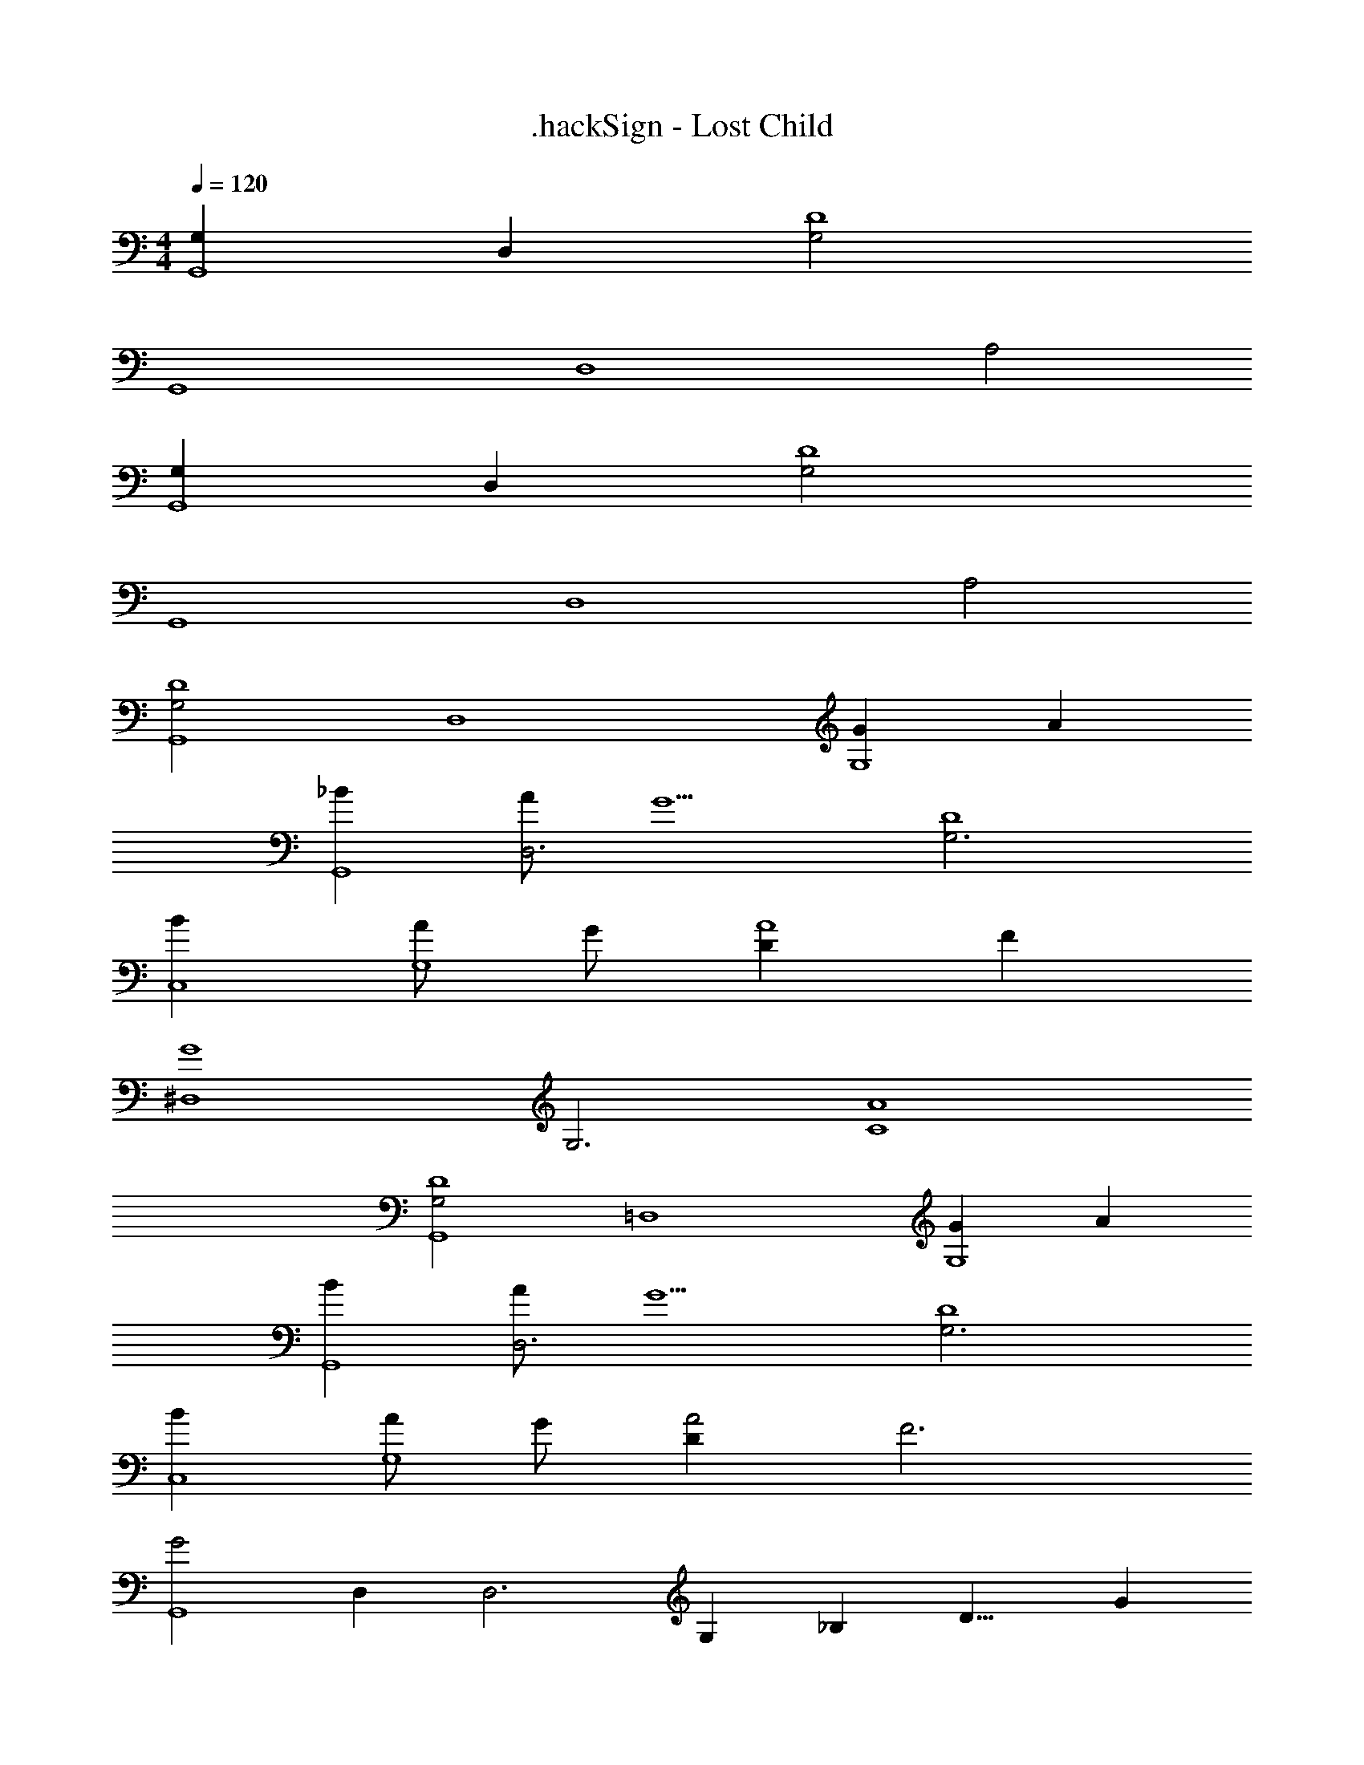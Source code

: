X: 1
T: .hackSign - Lost Child
Z: ABC Generated by Starbound Composer
L: 1/4
M: 4/4
Q: 1/4=120
K: C
[G,G,,4] D, [G,2D4] 
[zG,,4] [zD,4] A,2 
[G,G,,4] D, [G,2D4] 
[zG,,4] [zD,4] A,2 
[zG,2D4G,,4] [zD,4] [GG,4] A 
[_BG,,4] [A/D,3] [z/G5/] [z2G,3D4] 
[BC,4] [A/G,4] G/ [DA4] F 
[zG4^D,4] [zG,3] [z2A4C4] 
[zG,2D4G,,4] [z=D,4] [GG,4] A 
[BG,,4] [A/D,3] [z/G5/] [z2G,3D4] 
[BC,4] [A/G,4] G/ [DA2] [zF3] 
[zG2G,,4] D, [z/24D,3] [z/24G,47/24] [z/24_B,47/12] [z/24D15/8] [z11/6G23/6] 
[zG,2D4G,,4] [zD,4] [GG,4] A 
[BG,,4] [A/D,3] [z/G5/] [z2G,3D4] 
[BC,4] [A/G,4] G/ [DA4] F 
[zG4^D,4] [zG,2] [zA4C4] G, 
[zG,2D4G,,4] [z=D,4] [GG,4] A 
[BG,,4] [A/D,3] [z/G5/] [z2G,3D4] 
[BC,4] [A/G,4] G/ [DA2] [zF3] 
[zG2G,,4] D, [z/24D,2] [z/24G,95/24] [z/24B,23/12] [z/24D15/8] G11/6 
[z/24^D,4] [z/24B,23/24] [z/24^D23/12] [z7/8B15/8] [zB,2] [zB2D2] B, 
[z/24_B,,4] [z/24B,23/24] [z/24=D23/12] B7/8 [A/B,/] [z/B5/] [zF2] B, 
[z/24C,4] [z/24G,23/24] [z/24C23/12] [z/24D31/8] G5/6 [A/G,4] B/ [cB,4] B/ A/ 
[B=D,4] [A/D3] G/ [zA2] B, 
[z/24^D,4] [z/24B,23/24] [z/24^D23/12] [z7/8B15/8] [zB,2] [zB2D2] B, 
[z/24B,,4] [z/24B,23/24] [z/24=D23/12] B7/8 [A/B,/] [z/B5/] [zF2] B, 
[z/24C,4] [z/24G,23/24] [z/24C23/12] [z/24D31/8] G5/6 [A/G,4] B/ [AB,4] G 
[zA2=D,4] [zA,2] [zA4D4] [zA,2] 
[z/4D,4] 
Q: 1/4=119
z/ 
Q: 1/4=118
z/4 [z/4A,2] 
Q: 1/4=117
z/4 
Q: 1/4=116
z/ 
Q: 1/4=115
z/4 
Q: 1/4=114
z/ 
Q: 1/4=113
z/4 
Q: 1/4=112
[z/A,] 
Q: 1/4=111
z/ 
Q: 1/4=110
[z/4D2G,2G,,4] 
Q: 1/4=109
z/ 
Q: 1/4=108
z/ 
Q: 1/4=107
z/4 
Q: 1/4=106
z/ 
Q: 1/4=105
[z/4GG,4] 
Q: 1/4=104
z/ 
Q: 1/4=103
z/4 
Q: 1/4=102
[z/A] 
Q: 1/4=101
z/ 
Q: 1/4=100
[BG,,4] A/ [z/G5/] [z2D4G,4] 
[BC,4] A/ G/ [DA4] F 
[z2G4^D,4] [z2A4C4] 
[G,2D4G,,4] [GG,4] A 
[BG,,4] A/ [z/G5/] [z2D4G,4] 
[BC,4] A/ G/ [DA2] [zF3] 
[G2G,,4] [z/24=D,3] [z/24G,47/24] [z/24B,47/12] [z/24D31/8] [z11/6G23/6] 
Q: 1/4=120
[zG,2G,,4] [zD,4] [z2D4G,4] 
[zG,,4] [zD,3] A,2 
[zG,2G,,4] [zD,4] [z2D4G,4] 
[zG,,4] [zD,3] A,2 
[G4D4B,4G,4D,4G,,4] 
